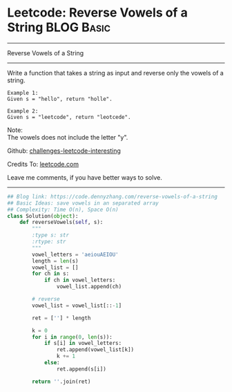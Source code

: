 * Leetcode: Reverse Vowels of a String                                   :BLOG:Basic:
#+STARTUP: showeverything
#+OPTIONS: toc:nil \n:t ^:nil creator:nil d:nil
:PROPERTIES:
:type:     redo, string
:END:
---------------------------------------------------------------------
Reverse Vowels of a String
---------------------------------------------------------------------
Write a function that takes a string as input and reverse only the vowels of a string.

#+BEGIN_EXAMPLE
Example 1:
Given s = "hello", return "holle".
#+END_EXAMPLE

#+BEGIN_EXAMPLE
Example 2:
Given s = "leetcode", return "leotcede".
#+END_EXAMPLE

Note:
The vowels does not include the letter "y".



Github: [[url-external:https://github.com/DennyZhang/challenges-leetcode-interesting/tree/master/problems/reverse-vowels-of-a-string][challenges-leetcode-interesting]]

Credits To: [[url-external:https://leetcode.com/problems/reverse-vowels-of-a-string/description/][leetcode.com]]

Leave me comments, if you have better ways to solve.
---------------------------------------------------------------------

#+BEGIN_SRC python
## Blog link: https://code.dennyzhang.com/reverse-vowels-of-a-string
## Basic Ideas: save vowels in an separated array
## Complexity: Time O(n), Space O(n)
class Solution(object):
    def reverseVowels(self, s):
        """
        :type s: str
        :rtype: str
        """
        vowel_letters = 'aeiouAEIOU'
        length = len(s)
        vowel_list = []
        for ch in s:
            if ch in vowel_letters:
                vowel_list.append(ch)

        # reverse
        vowel_list = vowel_list[::-1]

        ret = [''] * length

        k = 0
        for i in range(0, len(s)):
            if s[i] in vowel_letters:
                ret.append(vowel_list[k])
                k += 1
            else:
                ret.append(s[i])

        return ''.join(ret)
#+END_SRC
